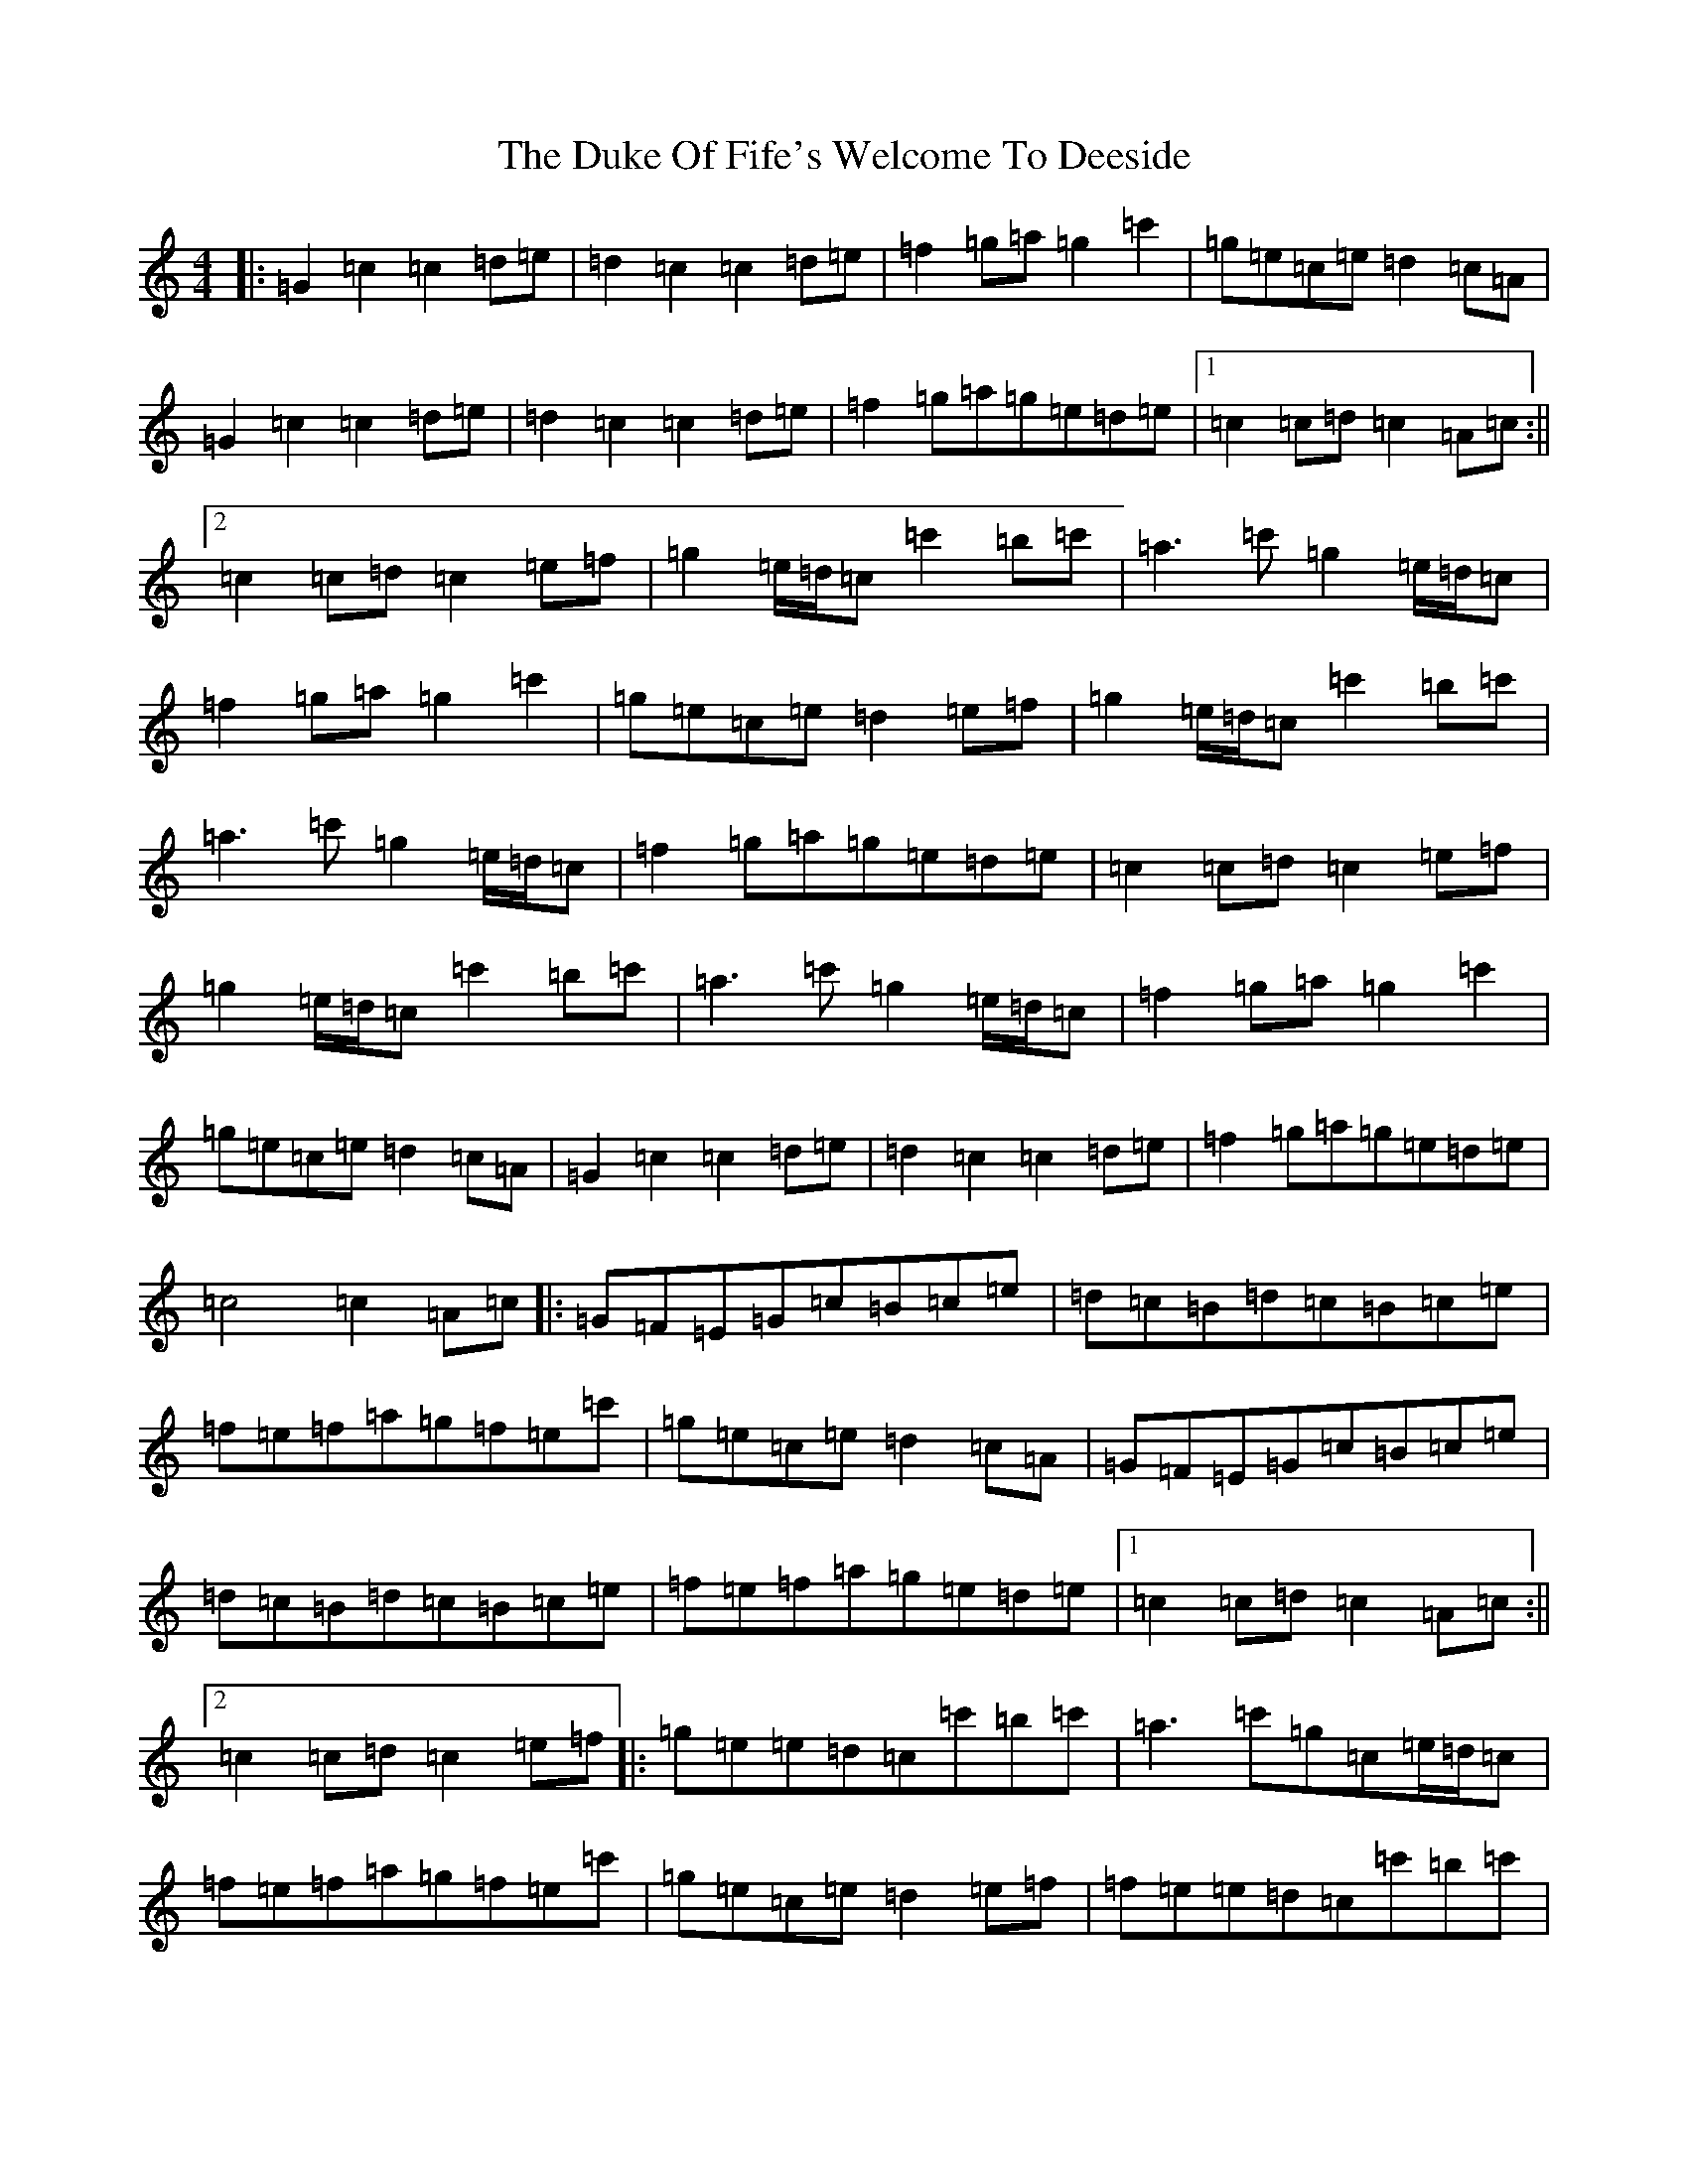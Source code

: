 X: 9404
T: Duke Of Fife's Welcome To Deeside, The
S: https://thesession.org/tunes/9568#setting9568
R: march
M:4/4
L:1/8
K: C Major
|:=G2=c2=c2=d=e|=d2=c2=c2=d=e|=f2=g=a=g2=c'2|=g=e=c=e=d2=c=A|=G2=c2=c2=d=e|=d2=c2=c2=d=e|=f2=g=a=g=e=d=e|1=c2=c=d=c2=A=c:||2=c2=c=d=c2=e=f|=g2=e/2=d/2=c=c'2=b=c'|=a2>=c'2=g2=e/2=d/2=c|=f2=g=a=g2=c'2|=g=e=c=e=d2=e=f|=g2=e/2=d/2=c=c'2=b=c'|=a2>=c'2=g2=e/2=d/2=c|=f2=g=a=g=e=d=e|=c2=c=d=c2=e=f|=g2=e/2=d/2=c=c'2=b=c'|=a2>=c'2=g2=e/2=d/2=c|=f2=g=a=g2=c'2|=g=e=c=e=d2=c=A|=G2=c2=c2=d=e|=d2=c2=c2=d=e|=f2=g=a=g=e=d=e|=c4=c2=A=c|:=G=F=E=G=c=B=c=e|=d=c=B=d=c=B=c=e|=f=e=f=a=g=f=e=c'|=g=e=c=e=d2=c=A|=G=F=E=G=c=B=c=e|=d=c=B=d=c=B=c=e|=f=e=f=a=g=e=d=e|1=c2=c=d=c2=A=c:||2=c2=c=d=c2=e=f|:=g=e=e=d=c=c'=b=c'|=a2>=c'2=g=c=e/2=d/2=c|=f=e=f=a=g=f=e=c'|=g=e=c=e=d2=e=f|=f=e=e=d=c=c'=b=c'|=a2>=c'2=g=c=e/2=d/2=c|=f=e=f=a=g=e=d=e|1=c2=c=d=c2=e=f:||2=c2=c=d=c4|